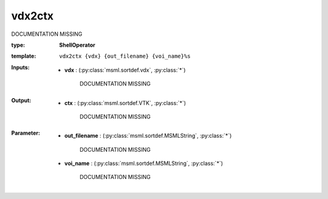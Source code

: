 .. role:: red
.. raw:: html

    <style> .red {color: #ff6b59;} </style>

vdx2ctx
=======


:red:`DOCUMENTATION MISSING`



:type: **ShellOperator**
:template: ``vdx2ctx {vdx} {out_filename} {voi_name}%s``





:Inputs:
    
        * **vdx** : (:py:class:`msml.sortdef.vdx`, :py:class:`*`)

             :red:`DOCUMENTATION MISSING`
    


:Output:
    
        * **ctx** : (:py:class:`msml.sortdef.VTK`, :py:class:`*`)

             :red:`DOCUMENTATION MISSING`
    


:Parameter:
    
        * **out_filename** : (:py:class:`msml.sortdef.MSMLString`, :py:class:`*`)

             :red:`DOCUMENTATION MISSING`
    
        * **voi_name** : (:py:class:`msml.sortdef.MSMLString`, :py:class:`*`)

             :red:`DOCUMENTATION MISSING`
    




